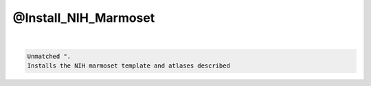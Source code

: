 *********************
@Install_NIH_Marmoset
*********************

.. _@Install_NIH_Marmoset:

.. contents:: 
    :depth: 4 

| 

.. code-block:: none

    Unmatched ".
    Installs the NIH marmoset template and atlases described
